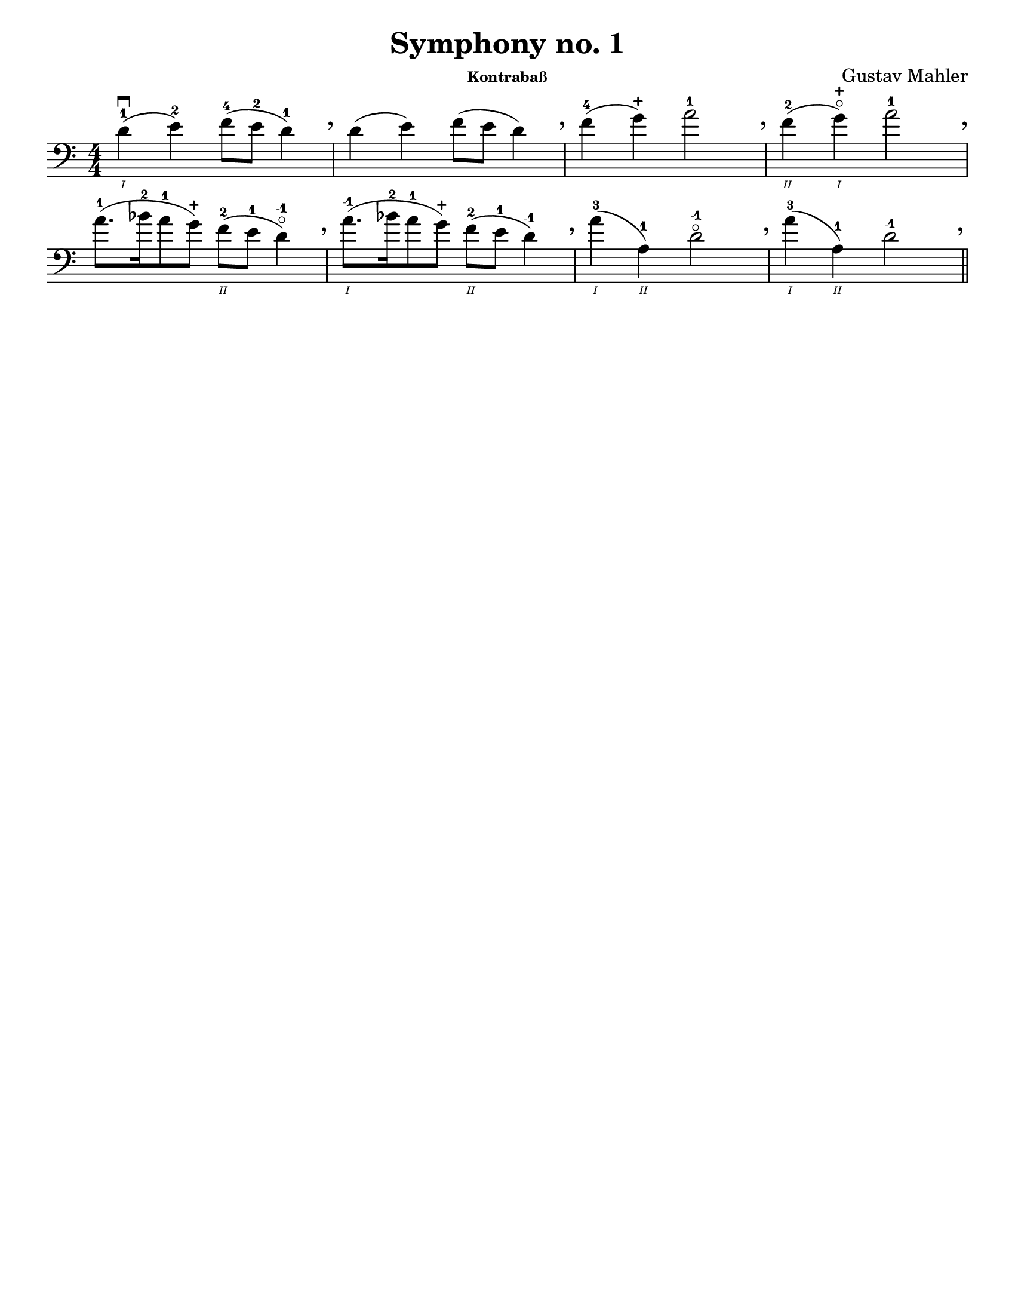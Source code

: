 \version "2.24.3"


\header {
  title = "Symphony no. 1"
  composer = "Gustav Mahler"
  instrument = \markup { \tiny "Kontrabaß" }
  tagline = #f
}

\paper {
  #(set-paper-size "letter")
}

plus = \finger \markup \fontsize #6 "+"
mi = \finger "-1"

luftpause = { \tweak Y-offset 4 \tweak X-offset 3 \breathe }

\book {
  \score {
    \layout {
      \context {
        \Score
        \omit BarNumber
      }
      top-margin = 0.0
      indent = 0.0
    }
    \relative {
      \set Score.rehearsalMarkFormatter = #format-mark-box-numbers
      \romanStringNumbers
      \set stringNumberOrientations = #'(down)
      \override Fingering.avoid-slur = #'outside
      \numericTimeSignature
      \time 4/4
      \clef bass
      \key a \minor
      d'4\1-1\downbow (e-2) f8-4 (e-2 d4-1) \luftpause
      | d4 (e) f8 (e d4) \luftpause

      | f4-4 (g-\plus) a2-1 \luftpause
      | f4\2-2 (g\1-\plus\flageolet) a2-1 \luftpause 
      
      \break

      | a8.-1 ([bes16-2 a8-1 g8-\plus]) f\2-2 (e-1 d4-\mi\flageolet) \luftpause
      | a'8.\1-\mi ([bes16-2 a8-1 g8-\plus]) f\2-2 (e-1 d4-\mi) \luftpause

      | a'4\1-3 (a,\2-1) d2-\mi\flageolet \luftpause
      | a'4\1-3 (a,\2-1) d2-\mi \luftpause

      \bar "||"
    }
  }
}

